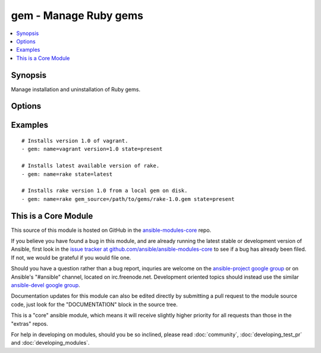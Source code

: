 .. _gem:


gem - Manage Ruby gems
++++++++++++++++++++++

.. contents::
   :local:
   :depth: 1



Synopsis
--------

.. versionadded:: 1.1

Manage installation and uninstallation of Ruby gems.

Options
-------

.. raw:: html

    <table border=1 cellpadding=4>
    <tr>
    <th class="head">parameter</th>
    <th class="head">required</th>
    <th class="head">default</th>
    <th class="head">choices</th>
    <th class="head">comments</th>
    </tr>
            <tr>
    <td>executable</td>
    <td>no</td>
    <td></td>
        <td><ul></ul></td>
        <td>Override the path to the gem executable (added in Ansible 1.4)</td>
    </tr>
            <tr>
    <td>gem_source</td>
    <td>no</td>
    <td></td>
        <td><ul></ul></td>
        <td>The path to a local gem used as installation source.</td>
    </tr>
            <tr>
    <td>include_dependencies</td>
    <td>no</td>
    <td>yes</td>
        <td><ul><li>yes</li><li>no</li></ul></td>
        <td>Whether to include dependencies or not.</td>
    </tr>
            <tr>
    <td>name</td>
    <td>yes</td>
    <td></td>
        <td><ul></ul></td>
        <td>The name of the gem to be managed.</td>
    </tr>
            <tr>
    <td>pre_release</td>
    <td>no</td>
    <td>no</td>
        <td><ul></ul></td>
        <td>Allow installation of pre-release versions of the gem. (added in Ansible 1.6)</td>
    </tr>
            <tr>
    <td>repository</td>
    <td>no</td>
    <td></td>
        <td><ul></ul></td>
        <td>The repository from which the gem will be installed</td>
    </tr>
            <tr>
    <td>state</td>
    <td>no</td>
    <td>present</td>
        <td><ul><li>present</li><li>absent</li><li>latest</li></ul></td>
        <td>The desired state of the gem. <code>latest</code> ensures that the latest version is installed.</td>
    </tr>
            <tr>
    <td>user_install</td>
    <td>no</td>
    <td>yes</td>
        <td><ul></ul></td>
        <td>Install gem in user's local gems cache or for all users (added in Ansible 1.3)</td>
    </tr>
            <tr>
    <td>version</td>
    <td>no</td>
    <td></td>
        <td><ul></ul></td>
        <td>Version of the gem to be installed/removed.</td>
    </tr>
        </table>


Examples
--------

.. raw:: html

    <br/>


::

    # Installs version 1.0 of vagrant.
    - gem: name=vagrant version=1.0 state=present
    
    # Installs latest available version of rake.
    - gem: name=rake state=latest
    
    # Installs rake version 1.0 from a local gem on disk.
    - gem: name=rake gem_source=/path/to/gems/rake-1.0.gem state=present



    
This is a Core Module
---------------------

This source of this module is hosted on GitHub in the `ansible-modules-core <http://github.com/ansible/ansible-modules-core>`_ repo.
  
If you believe you have found a bug in this module, and are already running the latest stable or development version of Ansible, first look in the `issue tracker at github.com/ansible/ansible-modules-core <http://github.com/ansible/ansible-modules-core>`_ to see if a bug has already been filed.  If not, we would be grateful if you would file one.

Should you have a question rather than a bug report, inquries are welcome on the `ansible-project google group <https://groups.google.com/forum/#!forum/ansible-project>`_ or on Ansible's "#ansible" channel, located on irc.freenode.net.   Development oriented topics should instead use the similar `ansible-devel google group <https://groups.google.com/forum/#!forum/ansible-project>`_.

Documentation updates for this module can also be edited directly by submitting a pull request to the module source code, just look for the "DOCUMENTATION" block in the source tree.

This is a "core" ansible module, which means it will receive slightly higher priority for all requests than those in the "extras" repos.

    
For help in developing on modules, should you be so inclined, please read :doc:`community`, :doc:`developing_test_pr` and :doc:`developing_modules`.

